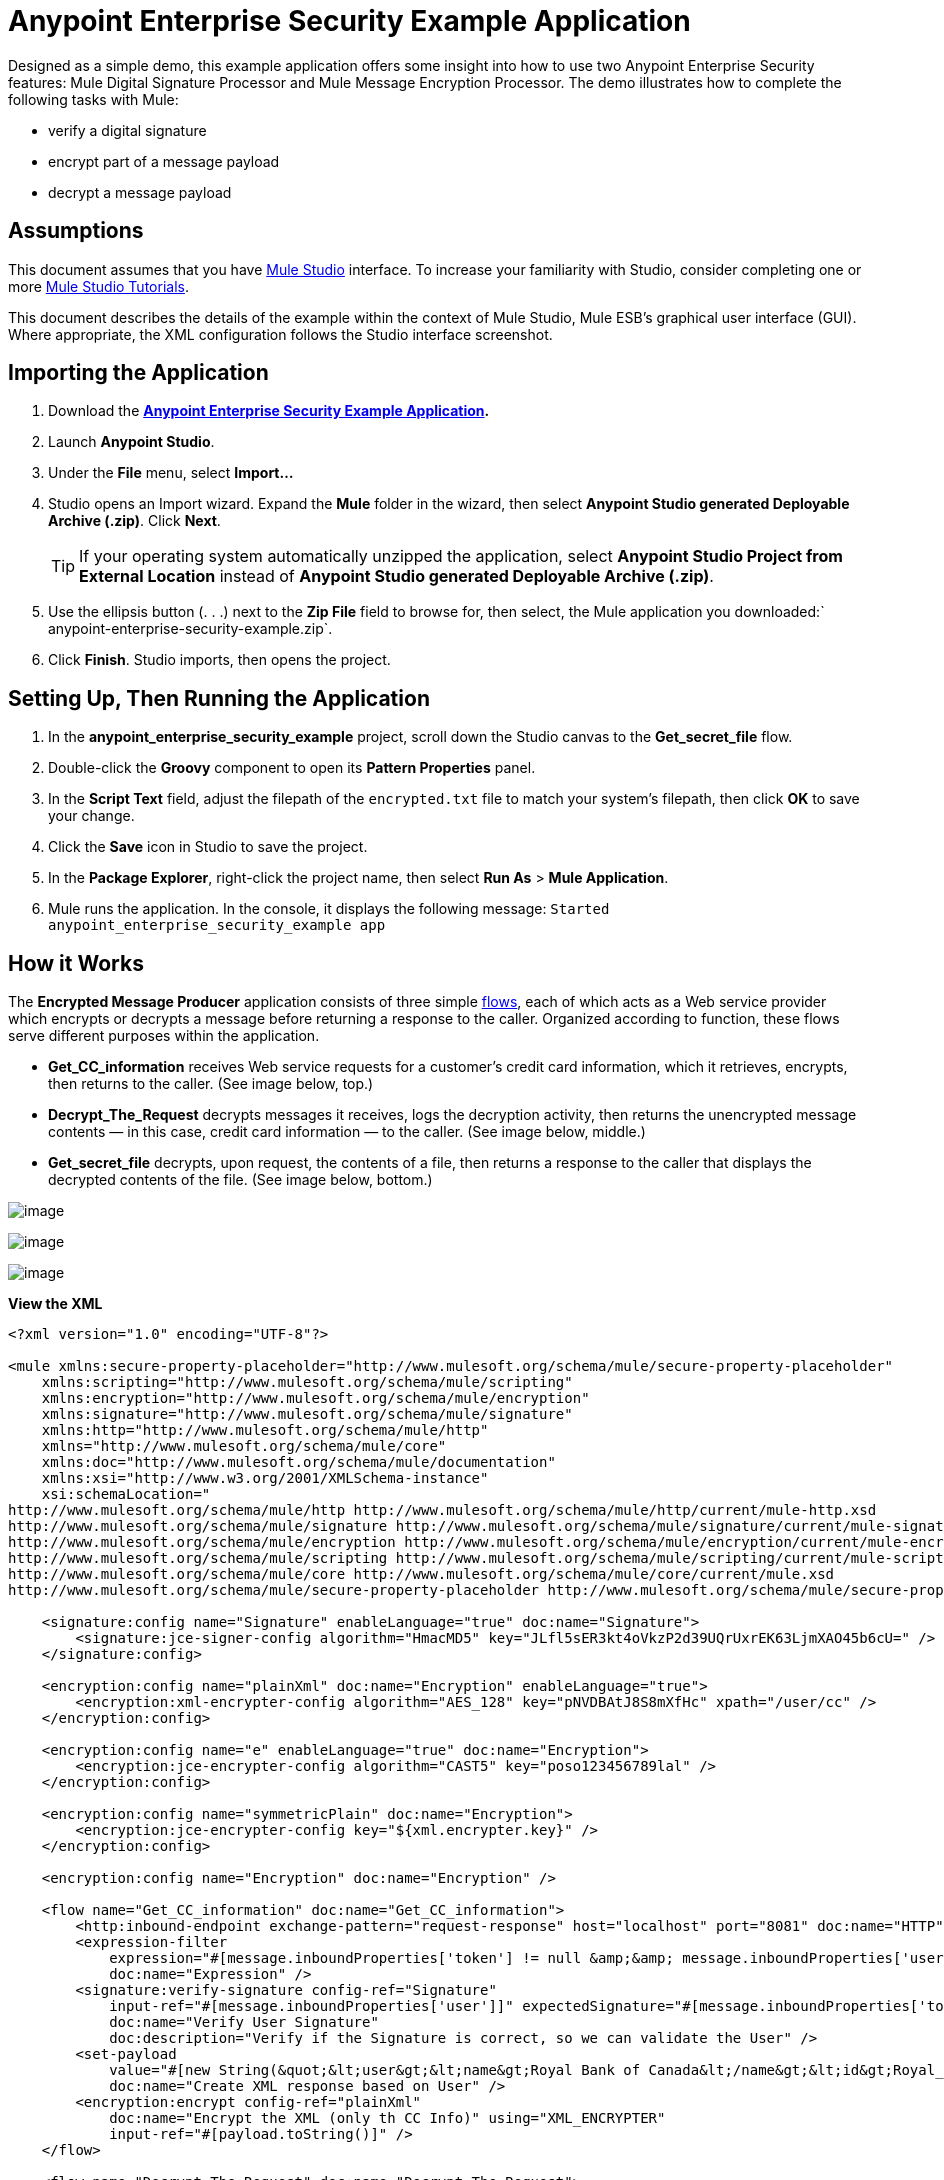 = Anypoint Enterprise Security Example Application

Designed as a simple demo, this example application offers some insight into how to use two Anypoint Enterprise Security features: Mule Digital Signature Processor and Mule Message Encryption Processor. The demo illustrates how to complete the following tasks with Mule:

* verify a digital signature
* encrypt part of a message payload
* decrypt a message payload

== Assumptions

This document assumes that you have link:/docs/display/34X/Mule+Studio+Essentials[Mule Studio] interface. To increase your familiarity with Studio, consider completing one or more link:/docs/display/34X/Getting+Started+with+Mule+Studio/[Mule Studio Tutorials].

This document describes the details of the example within the context of Mule Studio, Mule ESB’s graphical user interface (GUI). Where appropriate, the XML configuration follows the Studio interface screenshot.

== Importing the Application

. Download the *link:/docs/download/attachments/122752330/anypoint-enterprise-security-example.zip?version=1&modificationDate=1382718892640[Anypoint Enterprise Security Example Application].*
. Launch *Anypoint Studio*.
. Under the *File* menu, select *Import...*
. Studio opens an Import wizard. Expand the *Mule* folder in the wizard, then select **Anypoint Studio generated Deployable Archive (.zip)**. Click *Next*.
+

[TIP]
If your operating system automatically unzipped the application, select *Anypoint Studio Project from External Location* instead of **Anypoint Studio generated Deployable Archive (.zip)**.

. Use the ellipsis button (. . .) next to the *Zip File* field to browse for, then select, the Mule application you downloaded:` anypoint-enterprise-security-example.zip`.
. Click *Finish*. Studio imports, then opens the project.

== Setting Up, Then Running the Application

. In the *anypoint_enterprise_security_example* project, scroll down the Studio canvas to the *Get_secret_file* flow.
. Double-click the *Groovy* component to open its *Pattern Properties* panel.
. In the *Script Text* field, adjust the filepath of the `encrypted.txt` file to match your system’s filepath, then click *OK* to save your change.
. Click the *Save* icon in Studio to save the project.
. In the *Package Explorer*, right-click the project name, then select *Run As* > *Mule Application*.
. Mule runs the application. In the console, it displays the following message: `Started anypoint_enterprise_security_example app`

== How it Works

The *Encrypted Message Producer* application consists of three simple link:/docs/display/current/Mule+Application+Architecture#MuleApplicationArchitecture-AboutFlows[flows], each of which acts as a Web service provider which encrypts or decrypts a message before returning a response to the caller. Organized according to function, these flows serve different purposes within the application.

* *Get_CC_information* receives Web service requests for a customer’s credit card information, which it retrieves, encrypts, then returns to the caller. (See image below, top.)
* *Decrypt_The_Request* decrypts messages it receives, logs the decryption activity, then returns the unencrypted message contents — in this case, credit card information — to the caller. (See image below, middle.)
* *Get_secret_file* decrypts, upon request, the contents of a file, then returns a response to the caller that displays the decrypted contents of the file. (See image below, bottom.)

image:/docs/download/attachments/122752330/full+example+flow.png?version=1&modificationDate=1420813429492[image]

image:/https://developer.mulesoft.com/docs/download/attachments/122750585/mule_enterprise_security_example.png?version=1&modificationDate=1421449457545[image]

image:/https://developer.mulesoft.com/docs/download/attachments/122750585/mule_enterprise_security_example.png?version=1&modificationDate=1421449457545[image]

*View the XML*

[source]
----
<?xml version="1.0" encoding="UTF-8"?>
 
<mule xmlns:secure-property-placeholder="http://www.mulesoft.org/schema/mule/secure-property-placeholder"
    xmlns:scripting="http://www.mulesoft.org/schema/mule/scripting"
    xmlns:encryption="http://www.mulesoft.org/schema/mule/encryption"
    xmlns:signature="http://www.mulesoft.org/schema/mule/signature"
    xmlns:http="http://www.mulesoft.org/schema/mule/http"
    xmlns="http://www.mulesoft.org/schema/mule/core"
    xmlns:doc="http://www.mulesoft.org/schema/mule/documentation"
    xmlns:xsi="http://www.w3.org/2001/XMLSchema-instance"
    xsi:schemaLocation="
http://www.mulesoft.org/schema/mule/http http://www.mulesoft.org/schema/mule/http/current/mule-http.xsd
http://www.mulesoft.org/schema/mule/signature http://www.mulesoft.org/schema/mule/signature/current/mule-signature.xsd
http://www.mulesoft.org/schema/mule/encryption http://www.mulesoft.org/schema/mule/encryption/current/mule-encryption.xsd
http://www.mulesoft.org/schema/mule/scripting http://www.mulesoft.org/schema/mule/scripting/current/mule-scripting.xsd
http://www.mulesoft.org/schema/mule/core http://www.mulesoft.org/schema/mule/core/current/mule.xsd
http://www.mulesoft.org/schema/mule/secure-property-placeholder http://www.mulesoft.org/schema/mule/secure-property-placeholder/current/mule-secure-property-placeholder.xsd">
 
    <signature:config name="Signature" enableLanguage="true" doc:name="Signature">
        <signature:jce-signer-config algorithm="HmacMD5" key="JLfl5sER3kt4oVkzP2d39UQrUxrEK63LjmXAO45b6cU=" />
    </signature:config>
 
    <encryption:config name="plainXml" doc:name="Encryption" enableLanguage="true">
        <encryption:xml-encrypter-config algorithm="AES_128" key="pNVDBAtJ8S8mXfHc" xpath="/user/cc" />
    </encryption:config>
 
    <encryption:config name="e" enableLanguage="true" doc:name="Encryption">
        <encryption:jce-encrypter-config algorithm="CAST5" key="poso123456789lal" />
    </encryption:config>
 
    <encryption:config name="symmetricPlain" doc:name="Encryption">
        <encryption:jce-encrypter-config key="${xml.encrypter.key}" />
    </encryption:config>
     
    <encryption:config name="Encryption" doc:name="Encryption" />
     
    <flow name="Get_CC_information" doc:name="Get_CC_information">
        <http:inbound-endpoint exchange-pattern="request-response" host="localhost" port="8081" doc:name="HTTP" />
        <expression-filter
            expression="#[message.inboundProperties['token'] != null &amp;&amp; message.inboundProperties['user'] !=null ]"
            doc:name="Expression" />
        <signature:verify-signature config-ref="Signature"
            input-ref="#[message.inboundProperties['user']]" expectedSignature="#[message.inboundProperties['token']]"
            doc:name="Verify User Signature"
            doc:description="Verify if the Signature is correct, so we can validate the User" />
        <set-payload
            value="#[new String(&quot;&lt;user&gt;&lt;name&gt;Royal Bank of Canada&lt;/name&gt;&lt;id&gt;Royal_Bank_Of_Canada&lt;/id&gt;&lt;cc&gt;&lt;company&gt;Visa&lt;/company&gt;&lt;number&gt;1234567890&lt;/number&gt;&lt;secret&gt;123&lt;/secret&gt;&lt;/cc&gt;&lt;/user&gt;&quot;)]"
            doc:name="Create XML response based on User" />
        <encryption:encrypt config-ref="plainXml"
            doc:name="Encrypt the XML (only th CC Info)" using="XML_ENCRYPTER"
            input-ref="#[payload.toString()]" />
    </flow>
 
    <flow name="Decrypt_The_Request" doc:name="Decrypt_The_Request">
        <http:inbound-endpoint exchange-pattern="request-response" host="localhost" port="8081"
            doc:name="HTTP" path="decrypt" />
        <object-to-string-transformer doc:name="Object to String" />
        <encryption:decrypt config-ref="plainXml" using="XML_ENCRYPTER" doc:name="Decrypt the xml payload" />
        <logger level="INFO" message="#[new String(e.jce().encrypt(payload))]" doc:name="Log the return but encrypted" />
    </flow>
 
    <flow name="Get_secret_file" doc:name="Get_secret_file">
        <http:inbound-endpoint exchange-pattern="request-response" host="localhost" port="8081"
            doc:name="HTTP" path="getFile" />
        <expression-filter
            expression="#[message.inboundProperties['token'] != null &amp;&amp; message.inboundProperties['user'] !=null ]"
            doc:name="Expression" />
        <signature:verify-signature config-ref="Signature"
            input-ref="#[message.inboundProperties['user']]" expectedSignature="#[message.inboundProperties['token']]"
            doc:name="Verify User Signature"
            doc:description="Verify if the Signature is correct, so we can validate the User" />
        <scripting:component doc:name="Look for Encrypted Message">
            <scripting:script engine="Groovy">
                <scripting:text><![CDATA[return new FileInputStream('src/test/resources/encrypted.txt');]]></scripting:text>
            </scripting:script>
        </scripting:component>
        <encryption:decrypt config-ref="symmetricPlain" doc:name="Decrypt Message" />
    </flow>
</mule>
----

The sections below offer descriptions of the Anypoint Enterprise Security features’ actions as each flow processes end user requests.

=== Get_CC_Information Flow

==== Requesting

From a browser, an end user submits a request via the URL to the Mule application to acquire a customer’s credit card information. To submit this request, open your browser and type the following in the address bar: 

http://localhost:8081/?user=Royal_Bank_of_Canada&token=z/TKVFswDDOQw2kjW9Y4jQ==

==== Processing

Upon receipt of an HTTP request, this flow uses a Mule Digital Signature Processor to verify the identity of the message’s sender. Mule evaluates the token it receives as a parameter of the request (i.e. the token in the URL of the request). The table below describes the configurations of the Digital Signature Processor.


[width="100%",cols="50%,50%",]
|===
|Config Reference |references the *Signature* global digital signature element
|Operation |indicates that the element verifies a signature, rather than apply a signature
|Input Reference |uses a Mule Expression to define the part of the payload to which the digital signature applies
|Expected Signature |uses a Mule Expression to define the parameter Mule uses to verify the signature
|===

image:/docs/download/attachments/122752330/example+signature+1.png?version=1&modificationDate=1420814985043[image]

[source]
----
<signature:verify-signature config-ref="Signature" input-ref="#[message.inboundProperties['user']]" expectedSignature="#[message.inboundProperties['token']]" doc:name="Verify User Signature" doc:description="Verify if the Signature is correct, so we can validate the User"/>
----

[NOTE]
*What is a Global Element?* +
 +
Mule ESB uses *Global Elements*, like the *Signature* global element in this example, to specify transport details and set reusable configurations. +
 +
Rather than repeatedly write the same code to apply the same configuration to multiple message processors, you can create one global element that details your configurations or transport details. Then, you can instruct any number of message processors in your Mule application to reference that global element. +
 +
*Learn more...* +
 +
In this example, the code which specifies the encryption strategy, the algorithm and the key does not exist within the Reservations flow; rather, that code resides in a global element at the top of the application's XML configuration file (and in the *Global Elements* tab in — see image below). The Verify User Signature element in the Get_CC_Information flow references and uses the configurations defined within this global element (see code in expandable section below). +
 +
 image:/docs/download/attachments/122752330/global_signature.png?version=1&modificationDate=1399071796673[image]

*View the XML for Global Signature Element*

[source]
----
<signature:config name="Signature"  enableLanguage="true" doc:name="Signature">
    <signature:jce-signer algorithm="HmacMD5" key="JLfl5sER3kt4oVkzP2d39UQrUxrEK63LjmXAO45b6cU="/>
    </signature:config>
----

After verifying that the requester is valid, Mule uses an expression to set the payload of the message to bank and credit card information. (This function is a simple way to simulate the action of retrieving a customer’s credit card information from a database. For practical reasons in this example, the credit card details are hard-coded into the application.)

Rather than returning the raw credit card information to the caller, Mule first encodes it using a Mule Message Encryption Processor. Using an XML encryption strategy, Mule encrypts the message payload. The table below describes the configurations of the encrypter.

[width="100%",cols="50%,50%",]
|===
|Config Reference |references the *plainXML* global encryption element
|Operation |indicates that the element encrypts, rather than decrypt a message
|Input Reference |instructs Mule to encrypt the payload and display as a string
|Using |indicates the encryption strategy
|===

image:/docs/download/attachments/122752330/encrypt1.png?version=1&modificationDate=1399071875173[image]

[source]
----
<encryption:encrypt config-ref="plainXml" doc:name="Encrypt the XML (only th CC Info)" using="XML_ENCRYPTER" input-ref="#[payload.toString()]"/>
----

The Message Encryption Processor references the *plainXML* global encryption element to behave according to the following configurations:

* Enable Language
* key (i.e. encryption key)
* xpath expression which indicates the fields in the payload to encrypt
* algorithm (i.e. encryption algorithm) +
 +
image:/docs/download/attachments/122752330/global_XML_encrypt.png?version=1&modificationDate=1367968577270[image]

[source]
----
<signature:config name="Signature"  enableLanguage="true" doc:name="Signature">
    <signature:jce-signer algorithm="HmacMD5" key="JLfl5sER3kt4oVkzP2d39UQrUxrEK63LjmXAO45b6cU="/>
    </signature:config>
----

==== Responding

Finally, Mule uses the HTTP connector to pass the response — encrypted credit card information — to the end user’s browser. The highlighted content in the image below provides the encrypted credit card information. +
 +
 image:/docs/download/attachments/122752330/get_cc_info_response.png?version=1&modificationDate=1367968577155[image]

=== Decrypt_The_Request Flow

==== Requesting

An end user submits a request to the Mule application to decrypt the message payload in order to acquire a customer’s unencrypted credit card information. Use an HTTP Request tool (such as the https://chrome.google.com/webstore/detail/rest-console/cokgbflfommojglbmbpenpphppikmonn[REST Console plugin] in the Chrome Web browser) to POST the request below to `http://localhost:8081/decrypt`

[source]
----
<?xml version="1.0" encoding="UTF-8"?>
<user><name>Royal Bank of Canada</name><id>Royal_Bank_Of_Canada</id><cc><xenc:EncryptedData Type="http://www.w3.org/2001/04/xmlenc#Content" xmlns:xenc="http://www.w3.org/2001/04/xmlenc#"><xenc:EncryptionMethod Algorithm="http://www.w3.org/2001/04/xmlenc#aes128-cbc" xmlns:xenc="http://www.w3.org/2001/04/xmlenc#"/><ds:KeyInfo xmlns:ds="http://www.w3.org/2000/09/xmldsig#">
<xenc:EncryptedKey xmlns:xenc="http://www.w3.org/2001/04/xmlenc#"><xenc:EncryptionMethod Algorithm="http://www.w3.org/2001/04/xmlenc#kw-aes128" xmlns:xenc="http://www.w3.org/2001/04/xmlenc#"/><xenc:CipherData xmlns:xenc="http://www.w3.org/2001/04/xmlenc#"><xenc:CipherValue xmlns:xenc="http://www.w3.org/2001/04/xmlenc#">9eUu9/kVzwb4ExPxr2UTiugRKoU6oJE9</xenc:CipherValue></xenc:CipherData></xenc:EncryptedKey></ds:KeyInfo><xenc:CipherData xmlns:xenc="http://www.w3.org/2001/04/xmlenc#"><xenc:CipherValue xmlns:xenc="http://www.w3.org/2001/04/xmlenc#">cUmSEUP5M/OJsIS9MQvX3tMPBk9MgEo1yu2yGDc8swPVuTcs67nwFi25Yak86v+21I1Y98amjseX
5jU4hTz3eJXqd3AVkvTsWA/3d79yoY/c1CyOiTenlSw38+kHQ+JR</xenc:CipherValue></xenc:CipherData></xenc:EncryptedData></cc></user>
----

==== Processing

After accepting an HTTP request from and end user, Mule converts the message payload from a Java object to a string, then employs a Mule Message Encryption Processor to decrypt the message payload.

Using an XML encryption strategy, Mule decrypts the message payload before logging the decryption activity. Mule then returns a response to the caller, which contains the unencrypted credit card data. The table below describes the configurations of the decrypter.

[width="100%",cols="50%,50%",]
|===
|Config Reference |references the *plainXML* global encryption element
|Operation |indicates that the element decrypts, rather than encrypt a message
|Encrypter to use |indicates the encryption strategy
|===

image:/docs/download/attachments/122752330/decrypt1.png?version=1&modificationDate=1399071973747[image]

[source]
----
<encryption:decrypt config-ref="plainXml" using="XML_ENCRYPTER" doc:name="Decrypt the xml payload"/>
----

The Message Encryption Processor references the *plainXML* global encryption element to behave according to the following configurations:

* Enable Language
* key (i.e. encryption key)
* xpath expression which indicates the fields in the payload to decrypt
* algorithm (i.e. encryption algorithm)

==== Responding

Finally, Mule uses the HTTP connector to pass the response — decrypted credit card information — to the end user’s browser. The code below displays the unencrypted credit card information.

[source]
----
<?xml version="1.0" encoding="UTF-8"?><user><name>Royal Bank of Canada</name><id>Royal_Bank_Of_Canada</id><cc><company>Visa</company><number>1234567890</number><secret>123</secret></cc></user>
----

=== Get_secret_file Flow

==== Requesting

From a browser, an end user submits a request via the URL to the Mule application to decrypt the contents of a particular file, then display the decrypted contents to the user. To submit this request, open your browser and type the following in the address bar: 

`http://localhost:8081/getFile?user=Royal_Bank_of_Canada&token=z/TKVFswDDOQw2kjW9Y4jQ==`

==== Processing

Upon receipt of an HTTP request, this flow, in a manner very similar to the *Get_CC_Information* uses a Mule Digital Signature Processor to verify the identity of the message’s sender.

Next, Mule uses a Groovy script to locate the file that contains the data to decrypt (in this case, the `encryption.txt` file in the `src` > `test` > `resources` folder). It then passes the file content to the Mule Message Encryption Processor to decrypt.

The processor references the *symmetricPlain* global encryption element for directions on how to decrypt the file’s contents. The *symmetricPlain* element uses the JCE encryption strategy (as indicated by the `BINARY_ENCRYPTER` selection in the *Default* field), provides the encryption key, and defines the encryption algorithm.

==== Responding

Finally, Mule uses the HTTP connector to pass the response — the decrypted message in the `encrypted.txt` file — to the end user’s browser (see image below). +
 +
 image:/docs/download/attachments/122752330/get_secret_file_response.png?version=1&modificationDate=1367968577197[image]

== See Also

* For more information on encryption in Mule, refer to link:/docs/display/current/Mule+Message+Encryption+Processor[Mule Message Encryption Processor].
* For more information on signatures in Mule, refer to link:/docs/display/current/Mule+Digital+Signature+Processor[Mule Digital Signature Processor].
